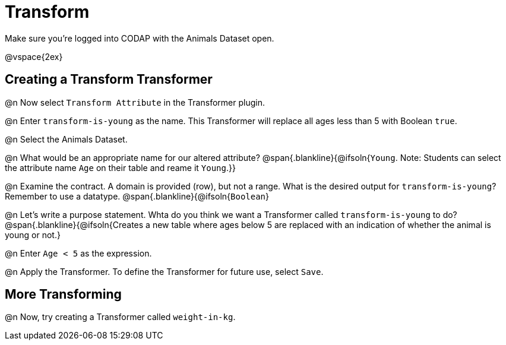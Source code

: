 = Transform

Make sure you’re logged into CODAP with the Animals Dataset open.

@vspace{2ex}

== Creating a Transform Transformer

@n Now select `Transform Attribute` in the Transformer plugin.

@n Enter `transform-is-young` as the name. This Transformer will replace all ages less than 5 with Boolean `true`.

@n Select the Animals Dataset.

@n What would be an appropriate name for our altered attribute?
@span{.blankline}{@ifsoln{`Young`. Note: Students can select the attribute name `Age` on their table and reame it `Young`.}}

@n Examine the contract. A domain is provided (row), but not a range. What is the desired output for `transform-is-young`? Remember to use a datatype.
@span{.blankline}{@ifsoln{`Boolean`}


@n Let's write a purpose statement. Whta do you think we want a Transformer called `transform-is-young` to do?
@span{.blankline}{@ifsoln{Creates a new table where ages below 5 are replaced with an indication of whether the animal is young or not.}

@n Enter `Age < 5` as the expression.

@n Apply the Transformer. To define the Transformer for future use, select `Save`.

== More Transforming

@n Now, try creating a Transformer called `weight-in-kg`.
